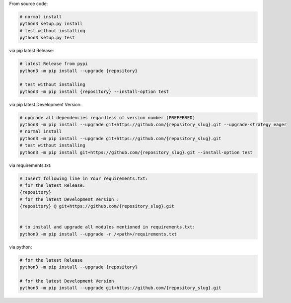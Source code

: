 From source code:

.. code-block:: bash

    # normal install
    python3 setup.py install
    # test without installing
    python3 setup.py test

via pip latest Release:

.. code-block:: bash

    # latest Release from pypi
    python3 -m pip install --upgrade {repository}

    # test without installing
    python3 -m pip install {repository} --install-option test

via pip latest Development Version:

.. code-block:: bash

    # upgrade all dependencies regardless of version number (PREFERRED)
    python3 -m pip install --upgrade git+https://github.com/{repository_slug}.git --upgrade-strategy eager
    # normal install
    python3 -m pip install --upgrade git+https://github.com/{repository_slug}.git
    # test without installing
    python3 -m pip install git+https://github.com/{repository_slug}.git --install-option test

via requirements.txt:

.. code-block:: bash

    # Insert following line in Your requirements.txt:
    # for the latest Release:
    {repository}
    # for the latest Development Version :
    {repository} @ git+https://github.com/{repository_slug}.git


    # to install and upgrade all modules mentioned in requirements.txt:
    python3 -m pip install --upgrade -r /<path>/requirements.txt

via python:

.. code-block:: python

    # for the latest Release
    python3 -m pip install --upgrade {repository}

    # for the latest Development Version
    python3 -m pip install --upgrade git+https://github.com/{repository_slug}.git
